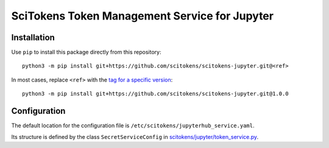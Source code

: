 SciTokens Token Management Service for Jupyter
==============================================


Installation
------------

Use ``pip`` to install this package directly from this repository::

    python3 -m pip install git+https://github.com/scitokens/scitokens-jupyter.git@<ref>

In most cases, replace ``<ref>`` with the `tag for a specific version`_::

    python3 -m pip install git+https://github.com/scitokens/scitokens-jupyter.git@1.0.0

.. _tag for a specific version: https://github.com/scitokens/scitokens-jupyter/tags


Configuration
-------------

The default location for the configuration file is ``/etc/scitokens/jupyterhub_service.yaml``.

Its structure is defined by the class ``SecretServiceConfig`` in `<scitokens/jupyter/token_service.py>`_.
